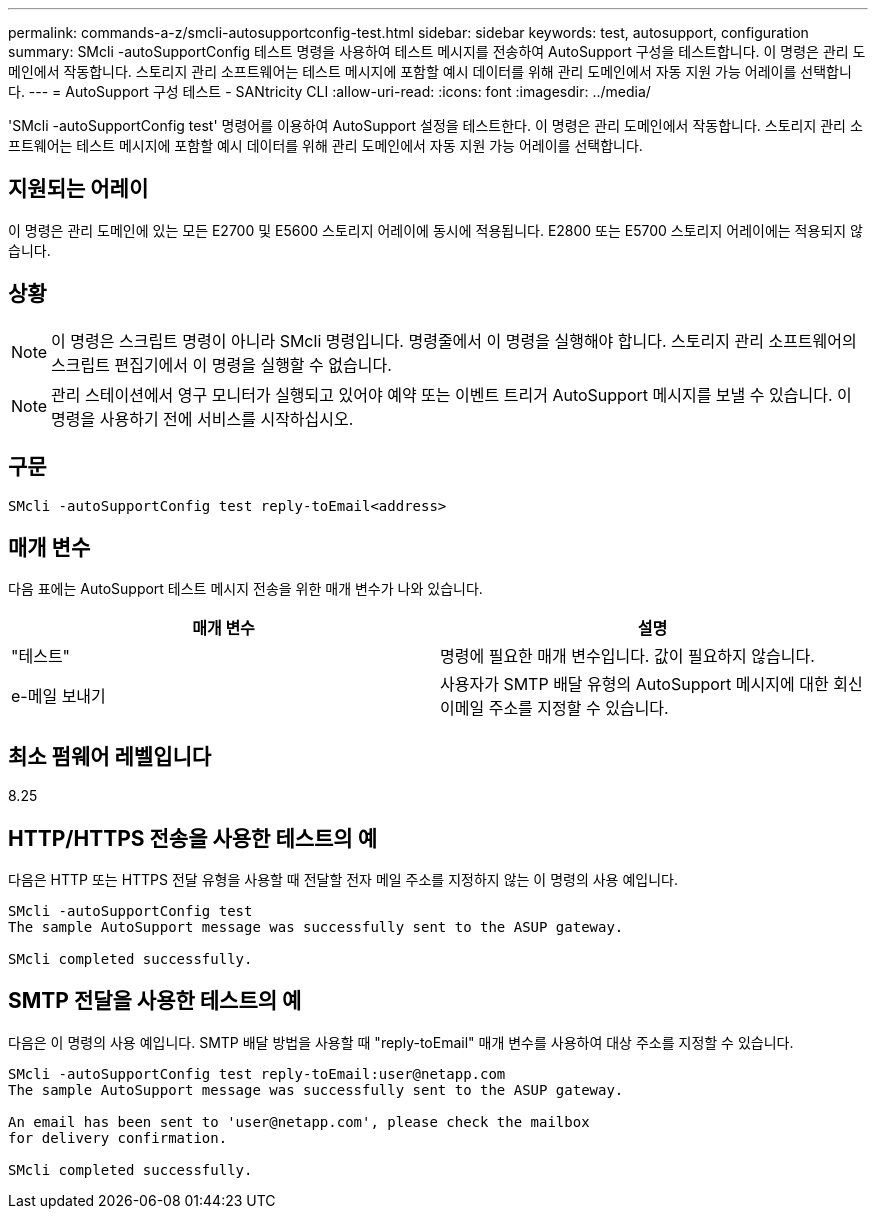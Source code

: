 ---
permalink: commands-a-z/smcli-autosupportconfig-test.html 
sidebar: sidebar 
keywords: test, autosupport, configuration 
summary: SMcli -autoSupportConfig 테스트 명령을 사용하여 테스트 메시지를 전송하여 AutoSupport 구성을 테스트합니다. 이 명령은 관리 도메인에서 작동합니다. 스토리지 관리 소프트웨어는 테스트 메시지에 포함할 예시 데이터를 위해 관리 도메인에서 자동 지원 가능 어레이를 선택합니다. 
---
= AutoSupport 구성 테스트 - SANtricity CLI
:allow-uri-read: 
:icons: font
:imagesdir: ../media/


[role="lead"]
'SMcli -autoSupportConfig test' 명령어를 이용하여 AutoSupport 설정을 테스트한다. 이 명령은 관리 도메인에서 작동합니다. 스토리지 관리 소프트웨어는 테스트 메시지에 포함할 예시 데이터를 위해 관리 도메인에서 자동 지원 가능 어레이를 선택합니다.



== 지원되는 어레이

이 명령은 관리 도메인에 있는 모든 E2700 및 E5600 스토리지 어레이에 동시에 적용됩니다. E2800 또는 E5700 스토리지 어레이에는 적용되지 않습니다.



== 상황

[NOTE]
====
이 명령은 스크립트 명령이 아니라 SMcli 명령입니다. 명령줄에서 이 명령을 실행해야 합니다. 스토리지 관리 소프트웨어의 스크립트 편집기에서 이 명령을 실행할 수 없습니다.

====
[NOTE]
====
관리 스테이션에서 영구 모니터가 실행되고 있어야 예약 또는 이벤트 트리거 AutoSupport 메시지를 보낼 수 있습니다. 이 명령을 사용하기 전에 서비스를 시작하십시오.

====


== 구문

[source, cli]
----
SMcli -autoSupportConfig test reply-toEmail<address>
----


== 매개 변수

다음 표에는 AutoSupport 테스트 메시지 전송을 위한 매개 변수가 나와 있습니다.

[cols="2*"]
|===
| 매개 변수 | 설명 


 a| 
"테스트"
 a| 
명령에 필요한 매개 변수입니다. 값이 필요하지 않습니다.



 a| 
e-메일 보내기
 a| 
사용자가 SMTP 배달 유형의 AutoSupport 메시지에 대한 회신 이메일 주소를 지정할 수 있습니다.

|===


== 최소 펌웨어 레벨입니다

8.25



== HTTP/HTTPS 전송을 사용한 테스트의 예

다음은 HTTP 또는 HTTPS 전달 유형을 사용할 때 전달할 전자 메일 주소를 지정하지 않는 이 명령의 사용 예입니다.

[listing]
----
SMcli -autoSupportConfig test
The sample AutoSupport message was successfully sent to the ASUP gateway.

SMcli completed successfully.
----


== SMTP 전달을 사용한 테스트의 예

다음은 이 명령의 사용 예입니다. SMTP 배달 방법을 사용할 때 "reply-toEmail" 매개 변수를 사용하여 대상 주소를 지정할 수 있습니다.

[listing]
----
SMcli -autoSupportConfig test reply-toEmail:user@netapp.com
The sample AutoSupport message was successfully sent to the ASUP gateway.

An email has been sent to 'user@netapp.com', please check the mailbox
for delivery confirmation.

SMcli completed successfully.
----